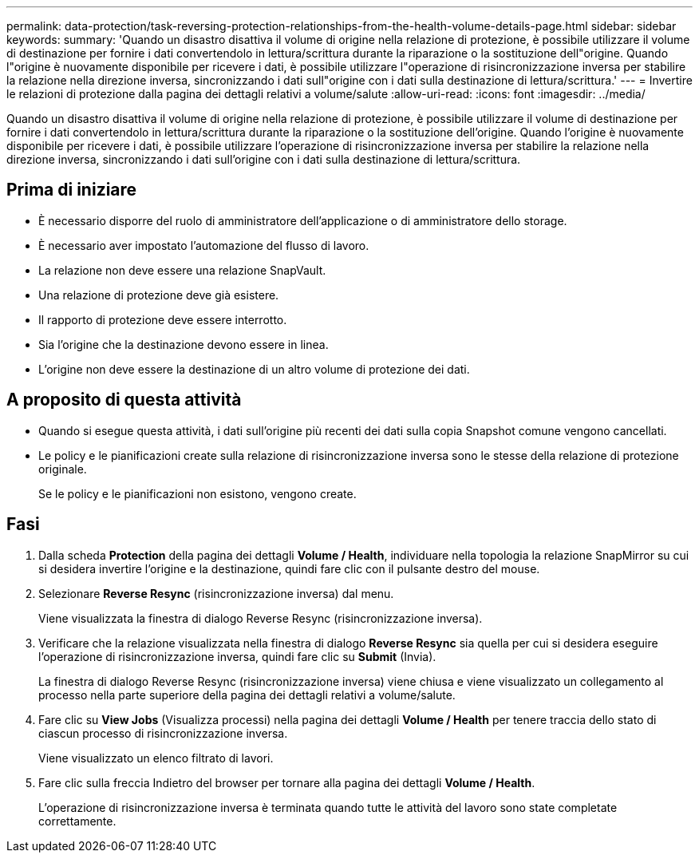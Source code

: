 ---
permalink: data-protection/task-reversing-protection-relationships-from-the-health-volume-details-page.html 
sidebar: sidebar 
keywords:  
summary: 'Quando un disastro disattiva il volume di origine nella relazione di protezione, è possibile utilizzare il volume di destinazione per fornire i dati convertendolo in lettura/scrittura durante la riparazione o la sostituzione dell"origine. Quando l"origine è nuovamente disponibile per ricevere i dati, è possibile utilizzare l"operazione di risincronizzazione inversa per stabilire la relazione nella direzione inversa, sincronizzando i dati sull"origine con i dati sulla destinazione di lettura/scrittura.' 
---
= Invertire le relazioni di protezione dalla pagina dei dettagli relativi a volume/salute
:allow-uri-read: 
:icons: font
:imagesdir: ../media/


[role="lead"]
Quando un disastro disattiva il volume di origine nella relazione di protezione, è possibile utilizzare il volume di destinazione per fornire i dati convertendolo in lettura/scrittura durante la riparazione o la sostituzione dell'origine. Quando l'origine è nuovamente disponibile per ricevere i dati, è possibile utilizzare l'operazione di risincronizzazione inversa per stabilire la relazione nella direzione inversa, sincronizzando i dati sull'origine con i dati sulla destinazione di lettura/scrittura.



== Prima di iniziare

* È necessario disporre del ruolo di amministratore dell'applicazione o di amministratore dello storage.
* È necessario aver impostato l'automazione del flusso di lavoro.
* La relazione non deve essere una relazione SnapVault.
* Una relazione di protezione deve già esistere.
* Il rapporto di protezione deve essere interrotto.
* Sia l'origine che la destinazione devono essere in linea.
* L'origine non deve essere la destinazione di un altro volume di protezione dei dati.




== A proposito di questa attività

* Quando si esegue questa attività, i dati sull'origine più recenti dei dati sulla copia Snapshot comune vengono cancellati.
* Le policy e le pianificazioni create sulla relazione di risincronizzazione inversa sono le stesse della relazione di protezione originale.
+
Se le policy e le pianificazioni non esistono, vengono create.





== Fasi

. Dalla scheda *Protection* della pagina dei dettagli *Volume / Health*, individuare nella topologia la relazione SnapMirror su cui si desidera invertire l'origine e la destinazione, quindi fare clic con il pulsante destro del mouse.
. Selezionare *Reverse Resync* (risincronizzazione inversa) dal menu.
+
Viene visualizzata la finestra di dialogo Reverse Resync (risincronizzazione inversa).

. Verificare che la relazione visualizzata nella finestra di dialogo *Reverse Resync* sia quella per cui si desidera eseguire l'operazione di risincronizzazione inversa, quindi fare clic su *Submit* (Invia).
+
La finestra di dialogo Reverse Resync (risincronizzazione inversa) viene chiusa e viene visualizzato un collegamento al processo nella parte superiore della pagina dei dettagli relativi a volume/salute.

. Fare clic su *View Jobs* (Visualizza processi) nella pagina dei dettagli *Volume / Health* per tenere traccia dello stato di ciascun processo di risincronizzazione inversa.
+
Viene visualizzato un elenco filtrato di lavori.

. Fare clic sulla freccia Indietro del browser per tornare alla pagina dei dettagli *Volume / Health*.
+
L'operazione di risincronizzazione inversa è terminata quando tutte le attività del lavoro sono state completate correttamente.


